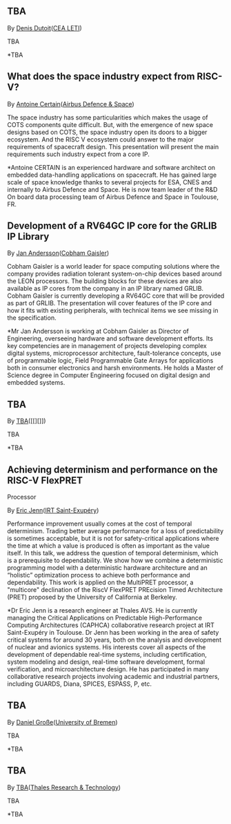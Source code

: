 ** TBA
   :PROPERTIES:
   :CUSTOM_ID: tba
   :END:

By [[][Denis Dutoit]]([[https://www.leti-cea.com][CEA LETI]])

TBA

*TBA

** What does the space industry expect from RISC-V?
   :PROPERTIES:
   :CUSTOM_ID: what-does-the-space-industry-expect-from-risc-v
   :END:

By [[][Antoine Certain]]([[][Airbus Defence & Space]])

The space industry has some particularities which makes the usage of
COTS components quite difficult. But, with the emergence of new space
designs based on COTS, the space industry open its doors to a bigger
ecosystem. And the RISC V ecosystem could answer to the major
requirements of spacecraft design. This presentation will present the
main requirements such industry expect from a core IP.

*Antoine CERTAIN is an experienced hardware and software architect on
embedded data-handling applications on spacecraft. He has gained large
scale of space knowledge thanks to several projects for ESA, CNES and
internally to Airbus Defence and Space. He is now team leader of the R&D
On board data processing team of Airbus Defence and Space in Toulouse,
FR.

** Development of a RV64GC IP core for the GRLIB IP Library
   :PROPERTIES:
   :CUSTOM_ID: development-of-a-rv64gc-ip-core-for-the-grlib-ip-library
   :END:

By [[][Jan Andersson]]([[https://www.gaisler.com][Cobham Gaisler]])

Cobham Gaisler is a world leader for space computing solutions where the
company provides radiation tolerant system-on-chip devices based around
the LEON processors. The building blocks for these devices are also
available as IP cores from the company in an IP library named GRLIB.
Cobham Gaisler is currently developing a RV64GC core that will be
provided as part of GRLIB. The presentation will cover features of the
IP core and how it fits with existing peripherals, with technical items
we see missing in the specification.

*Mr Jan Andersson is working at Cobham Gaisler as Director of
Engineering, overseeing hardware and software development efforts. Its
key competencies are in management of projects developing complex
digital systems, microprocessor architecture, fault-tolerance concepts,
use of programmable logic, Field Programmable Gate Arrays for
applications both in consumer electronics and harsh environments. He
holds a Master of Science degree in Computer Engineering focused on
digital design and embedded systems.

** TBA
   :PROPERTIES:
   :CUSTOM_ID: tba-1
   :END:

By [[][TBA]]([[][]])

TBA

*TBA

** Achieving determinism and performance on the RISC-V FlexPRET
Processor
   :PROPERTIES:
   :CUSTOM_ID: achieving-determinism-and-performance-on-the-risc-v-flexpret-processor
   :END:

By [[][Eric Jenn]]([[http://www.irt-saintexupery.com/][IRT
Saint-Exupéry]])

Performance improvement usually comes at the cost of temporal
determinism. Trading better average performance for a loss of
predictability is sometimes acceptable, but it is not for
safety-critical applications where the time at which a value is produced
is often as important as the value itself. In this talk, we address the
question of temporal determinism, which is a prerequisite to
dependability. We show how we combine a deterministic programming model
with a deterministic hardware architecture and an “holistic”
optimization process to achieve both performance and dependability. This
work is applied on the MultiPRET processor, a "multicore" declination of
the RiscV FlexPRET PREcision Timed Architecture (PRET) proposed by the
University of California at Berkeley.

*Dr Eric Jenn is a research engineer at Thales AVS. He is currently
managing the Critical Applications on Predictable High-Performance
Computing Architectures (CAPHCA) collaborative research project at IRT
Saint-Exupéry in Toulouse. Dr Jenn has been working in the area of
safety critical systems for around 30 years, both on the analysis and
development of nuclear and avionics systems. His interests cover all
aspects of the development of dependable real-time systems, including
certification, system modeling and design, real-time software
development, formal verification, and microarchitecture design. He has
participated in many collaborative research projects involving academic
and industrial partners, including GUARDS, Diana, SPICES, ESPASS, P,
etc.

** TBA
   :PROPERTIES:
   :CUSTOM_ID: tba-2
   :END:

By [[http://www.informatik.uni-bremen.de/~grosse/][Daniel
Große]]([[https://www.uni-bremen.de][University of Bremen]])

TBA

*TBA

** TBA
   :PROPERTIES:
   :CUSTOM_ID: tba-3
   :END:

By
[[][TBA]]([[https://www.thalesgroup.com/en/global/innovation/research-and-technology][Thales
Research & Technology]])

TBA

*TBA
